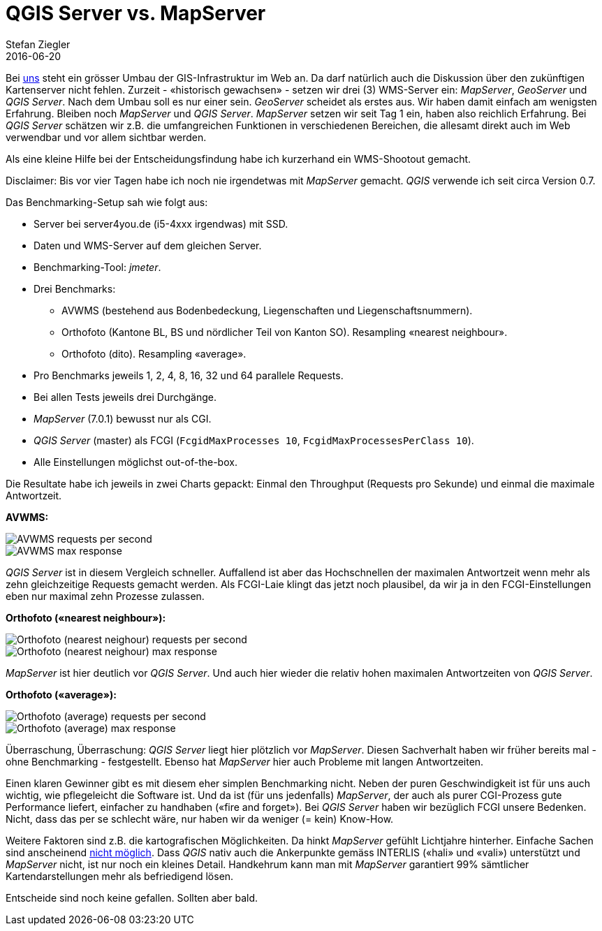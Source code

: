 = QGIS Server vs. MapServer
Stefan Ziegler
2016-06-20
:jbake-type: post
:jbake-status: published
:jbake-tags: QGIS,QGIS-Server,WMS,Benchmark,MapServer
:idprefix:

Bei http://www.agi.so.ch[uns] steht ein grösser Umbau der GIS-Infrastruktur im Web an. Da darf natürlich auch die Diskussion über den zukünftigen Kartenserver nicht fehlen. Zurzeit - &laquo;historisch gewachsen&raquo; - setzen wir drei (3) WMS-Server ein: _MapServer_, _GeoServer_ und _QGIS Server_. Nach dem Umbau soll es nur einer sein. _GeoServer_ scheidet als erstes aus. Wir haben damit einfach am wenigsten Erfahrung. Bleiben noch _MapServer_ und _QGIS Server_. _MapServer_ setzen wir seit Tag 1 ein, haben also reichlich Erfahrung. Bei _QGIS Server_ schätzen wir z.B. die umfangreichen Funktionen in verschiedenen Bereichen, die allesamt direkt auch im Web verwendbar und vor allem sichtbar werden.

Als eine kleine Hilfe bei der Entscheidungsfindung habe ich kurzerhand ein WMS-Shootout gemacht. 

Disclaimer: Bis vor vier Tagen habe ich noch nie irgendetwas mit _MapServer_ gemacht. _QGIS_ verwende ich seit circa Version 0.7.

Das Benchmarking-Setup sah wie folgt aus:

* Server bei server4you.de (i5-4xxx irgendwas) mit SSD.
* Daten und WMS-Server auf dem gleichen Server.
* Benchmarking-Tool: _jmeter_.
* Drei Benchmarks:
 - AVWMS (bestehend aus Bodenbedeckung, Liegenschaften und Liegenschaftsnummern).
 - Orthofoto (Kantone BL, BS und nördlicher Teil von Kanton SO). Resampling &laquo;nearest neighbour&raquo;. 
 - Orthofoto (dito). Resampling &laquo;average&raquo;. 
* Pro Benchmarks jeweils 1, 2, 4, 8, 16, 32 und 64 parallele Requests.
* Bei allen Tests jeweils drei Durchgänge.
* _MapServer_ (7.0.1) bewusst nur als CGI.
* _QGIS Server_ (master) als FCGI (`FcgidMaxProcesses 10`, `FcgidMaxProcessesPerClass 10`).
* Alle Einstellungen möglichst out-of-the-box.

Die Resultate habe ich jeweils in zwei Charts gepackt: Einmal den Throughput (Requests pro Sekunde) und einmal die maximale Antwortzeit.

*AVWMS:*

image::../../../../../images/qgisserver_vs_mapserver/avwms_req_per_sec.png[alt="AVWMS requests per second", align="center"]

image::../../../../../images/qgisserver_vs_mapserver/avwms_max_resp_time.png[alt="AVWMS max response", align="center"]

_QGIS Server_ ist in diesem Vergleich schneller. Auffallend ist aber das Hochschnellen der maximalen Antwortzeit wenn mehr als zehn gleichzeitige Requests gemacht werden. Als FCGI-Laie klingt das jetzt noch plausibel, da wir ja in den FCGI-Einstellungen eben nur maximal zehn Prozesse zulassen.

*Orthofoto (&laquo;nearest neighbour&raquo;):*

image::../../../../../images/qgisserver_vs_mapserver/ortho_req_per_sec.png[alt="Orthofoto (nearest neighour) requests per second", align="center"]

image::../../../../../images/qgisserver_vs_mapserver/ortho_max_resp_time.png[alt="Orthofoto (nearest neighour) max response", align="center"]

_MapServer_ ist hier deutlich vor _QGIS Server_. Und auch hier wieder die relativ hohen maximalen Antwortzeiten von _QGIS Server_.

*Orthofoto (&laquo;average&raquo;):*

image::../../../../../images/qgisserver_vs_mapserver/ortho_resampling_req_per_sec.png[alt="Orthofoto (average) requests per second", align="center"]

image::../../../../../images/qgisserver_vs_mapserver/ortho_resampling_max_resp_time.png[alt="Orthofoto (average) max response", align="center"]

Überraschung, Überraschung: _QGIS Server_ liegt hier plötzlich vor _MapServer_. Diesen Sachverhalt haben wir früher bereits mal - ohne Benchmarking - festgestellt. Ebenso hat _MapServer_ hier auch Probleme mit langen Antwortzeiten.

Einen klaren Gewinner gibt es mit diesem eher simplen Benchmarking nicht. Neben der puren Geschwindigkeit ist für uns auch wichtig, wie pflegeleicht die Software ist. Und da ist (für uns jedenfalls) _MapServer_, der auch als purer CGI-Prozess gute Performance liefert, einfacher zu handhaben (&laquo;fire and forget&raquo;). Bei _QGIS Server_ haben wir bezüglich FCGI unsere Bedenken. Nicht, dass das per se schlecht wäre, nur haben wir da weniger (= kein) Know-How.

Weitere Faktoren sind z.B. die kartografischen Möglichkeiten. Da hinkt _MapServer_ gefühlt Lichtjahre hinterher. Einfache Sachen sind anscheinend http://lists.osgeo.org/pipermail/mapserver-users/2016-June/079079.html[nicht möglich]. Dass _QGIS_ nativ auch die Ankerpunkte gemäss INTERLIS (&laquo;hali&raquo; und &laquo;vali&raquo;) unterstützt und _MapServer_ nicht, ist nur noch ein kleines Detail. Handkehrum kann man mit _MapServer_ garantiert 99% sämtlicher Kartendarstellungen mehr als befriedigend lösen.

Entscheide sind noch keine gefallen. Sollten aber bald.

